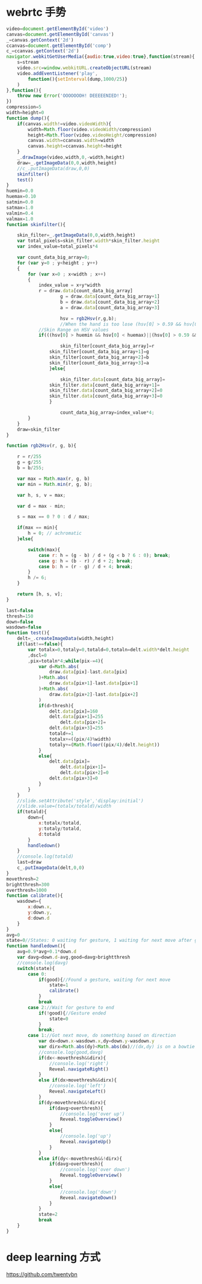 * webrtc 手势
  #+BEGIN_SRC javascript
video=document.getElementById('video')
canvas=document.getElementById('canvas')
_=canvas.getContext('2d')
ccanvas=document.getElementById('comp')
c_=ccanvas.getContext('2d')
navigator.webkitGetUserMedia({audio:true,video:true},function(stream){
	s=stream
	video.src=window.webkitURL.createObjectURL(stream)
	video.addEventListener('play',
		function(){setInterval(dump,1000/25)}
	)
},function(){
	throw new Error('OOOOOOOH! DEEEEENIED!');
})
compression=5
width=height=0
function dump(){
	if(canvas.width!=video.videoWidth){
		width=Math.floor(video.videoWidth/compression)
		height=Math.floor(video.videoHeight/compression)
		canvas.width=ccanvas.width=width
		canvas.height=ccanvas.height=height
	}
	_.drawImage(video,width,0,-width,height)
	draw=_.getImageData(0,0,width,height)
	//c_.putImageData(draw,0,0)
	skinfilter()
	test()
}
huemin=0.0
huemax=0.10
satmin=0.0
satmax=1.0
valmin=0.4
valmax=1.0
function skinfilter(){

	skin_filter=_.getImageData(0,0,width,height)
	var total_pixels=skin_filter.width*skin_filter.height
	var index_value=total_pixels*4

	var count_data_big_array=0;
	for (var y=0 ; y<height ; y++)
	{
		for (var x=0 ; x<width ; x++)
		{
			index_value = x+y*width
			r = draw.data[count_data_big_array]
            		g = draw.data[count_data_big_array+1]
            		b = draw.data[count_data_big_array+2]
            		a = draw.data[count_data_big_array+3]

            		hsv = rgb2Hsv(r,g,b);
            		//When the hand is too lose (hsv[0] > 0.59 && hsv[0] < 1.0)
			//Skin Range on HSV values
			if(((hsv[0] > huemin && hsv[0] < huemax)||(hsv[0] > 0.59 && hsv[0] < 1.0))&&(hsv[1] > satmin && hsv[1] < satmax)&&(hsv[2] > valmin && hsv[2] < valmax)){

	       			skin_filter[count_data_big_array]=r
				skin_filter[count_data_big_array+1]=g
				skin_filter[count_data_big_array+2]=b
				skin_filter[count_data_big_array+3]=a
	        	}else{

	        		skin_filter.data[count_data_big_array]=
				skin_filter.data[count_data_big_array+1]=
				skin_filter.data[count_data_big_array+2]=0
				skin_filter.data[count_data_big_array+3]=0
	        	}

            		count_data_big_array=index_value*4;
		}
	}
	draw=skin_filter
}

function rgb2Hsv(r, g, b){

    r = r/255
    g = g/255
    b = b/255;

    var max = Math.max(r, g, b)
    var min = Math.min(r, g, b);

    var h, s, v = max;

    var d = max - min;

    s = max == 0 ? 0 : d / max;

    if(max == min){
        h = 0; // achromatic
    }else{

        switch(max){
            case r: h = (g - b) / d + (g < b ? 6 : 0); break;
            case g: h = (b - r) / d + 2; break;
            case b: h = (r - g) / d + 4; break;
    	}
   		h /= 6;
   	}

    return [h, s, v];
}

last=false
thresh=150
down=false
wasdown=false
function test(){
	delt=_.createImageData(width,height)
	if(last!==false){
		var totalx=0,totaly=0,totald=0,totaln=delt.width*delt.height
		,dscl=0
		,pix=totaln*4;while(pix-=4){
			var d=Math.abs(
				draw.data[pix]-last.data[pix]
			)+Math.abs(
				draw.data[pix+1]-last.data[pix+1]
			)+Math.abs(
				draw.data[pix+2]-last.data[pix+2]
			)
			if(d>thresh){
				delt.data[pix]=160
				delt.data[pix+1]=255
					delt.data[pix+2]=
				delt.data[pix+3]=255
				totald+=1
				totalx+=((pix/4)%width)
				totaly+=(Math.floor((pix/4)/delt.height))
			}
			else{
				delt.data[pix]=
					delt.data[pix+1]=
					delt.data[pix+2]=0
				delt.data[pix+3]=0
			}
		}
	}
	//slide.setAttribute('style','display:initial')
	//slide.value=(totalx/totald)/width
	if(totald){
		down={
			x:totalx/totald,
			y:totaly/totald,
			d:totald
		}
		handledown()
	}
	//console.log(totald)
	last=draw
	c_.putImageData(delt,0,0)
}
movethresh=2
brightthresh=300
overthresh=1000
function calibrate(){
	wasdown={
		x:down.x,
		y:down.y,
		d:down.d
	}
}
avg=0
state=0//States: 0 waiting for gesture, 1 waiting for next move after gesture, 2 waiting for gesture to end
function handledown(){
	avg=0.9*avg+0.1*down.d
	var davg=down.d-avg,good=davg>brightthresh
	//console.log(davg)
	switch(state){
		case 0:
			if(good){//Found a gesture, waiting for next move
				state=1
				calibrate()
			}
			break
		case 2://Wait for gesture to end
			if(!good){//Gesture ended
				state=0
			}
			break;
		case 1://Got next move, do something based on direction
			var dx=down.x-wasdown.x,dy=down.y-wasdown.y
			var dirx=Math.abs(dy)<Math.abs(dx)//(dx,dy) is on a bowtie
			//console.log(good,davg)
			if(dx<-movethresh&&dirx){
				//console.log('right')
				Reveal.navigateRight()
			}
			else if(dx>movethresh&&dirx){
				//console.log('left')
				Reveal.navigateLeft()
			}
			if(dy>movethresh&&!dirx){
				if(davg>overthresh){
					//console.log('over up')
					Reveal.toggleOverview()
				}
				else{
					//console.log('up')
					Reveal.navigateUp()
				}
			}
			else if(dy<-movethresh&&!dirx){
				if(davg>overthresh){
					//console.log('over down')
					Reveal.toggleOverview()
				}
				else{
					//console.log('down')
					Reveal.navigateDown()
				}
			}
			state=2
			break
	}
}
  #+END_SRC


* deep learning 方式
  https://github.com/twentybn
